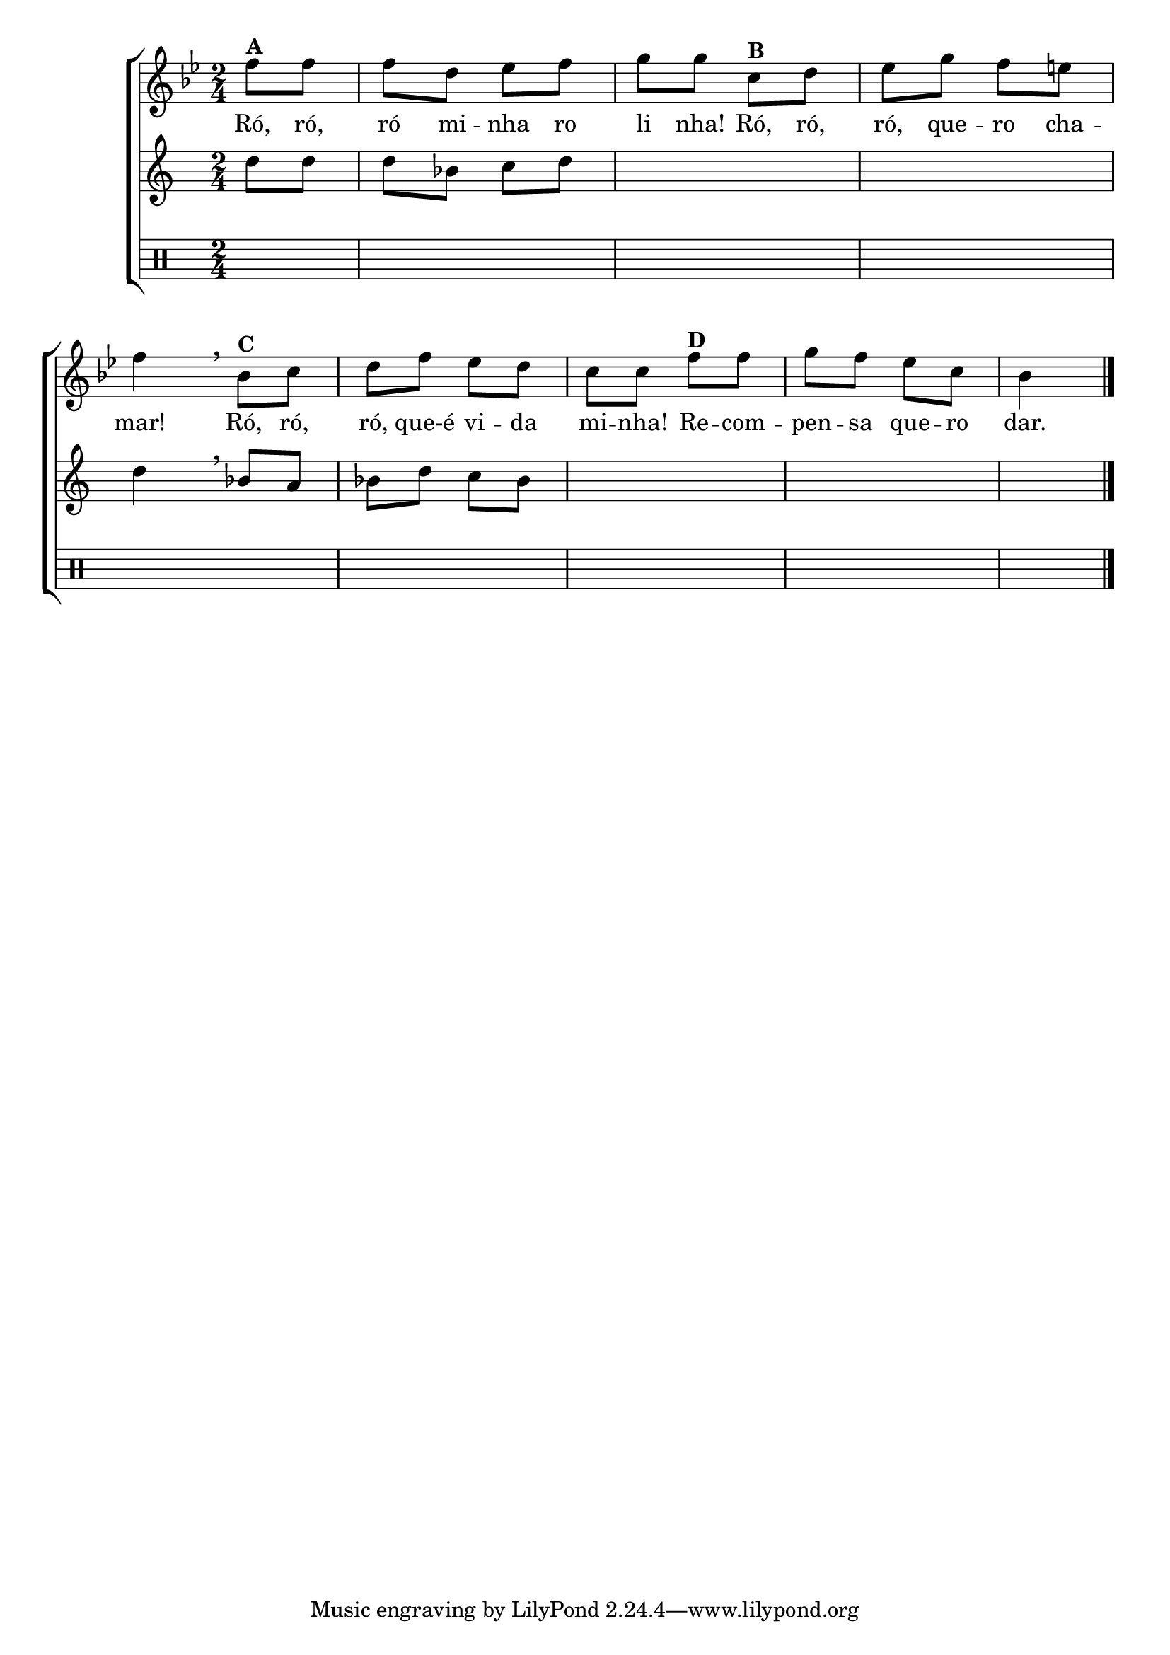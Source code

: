 % -*- coding: latin-1 -*-

\version "2.16.0"

%\header {title = "Ro-ro-ro"}

\new ChoirStaff <<


<<


\relative c'
<<
\new Staff{
\transpose c bes' {
\override Score.BarNumber #'transparent = ##t
\key c \major
\time 2/4
\partial 4
	
	g8^\markup {\bold {A}} g g e f g a a 
	d^\markup {\bold {B}} e f a g fis g4 
	\breathe
	c8^\markup {\bold {C}} d e g f e d d  
	g^\markup {\bold {D}} g a g f d c4
	\bar "|."

}
}

\context Lyrics = mainlyrics \lyricmode {

  Ró,8 ró, ró mi -- nha ro li nha!
	Ró, ró, ró, que -- ro cha -- mar!4
	Ró,8 ró, ró, que-é vi -- da mi -- nha!
	Re -- com -- pen -- sa	que -- ro dar.4

}

	
>>

\new Staff {
\key c \major
\transpose c bes' {
\partial 4
e8 e e c d e \skip 1 e4
\breathe
c8 b, c e d c \skip 1 \skip 4
}
}

\new Staff {
\clef percussion
\partial 4
\hideNotes
e8 e e c d e \skip 1 e4 
c8 b c e d c \skip 1 \skip 4
	
}


>>

>>
